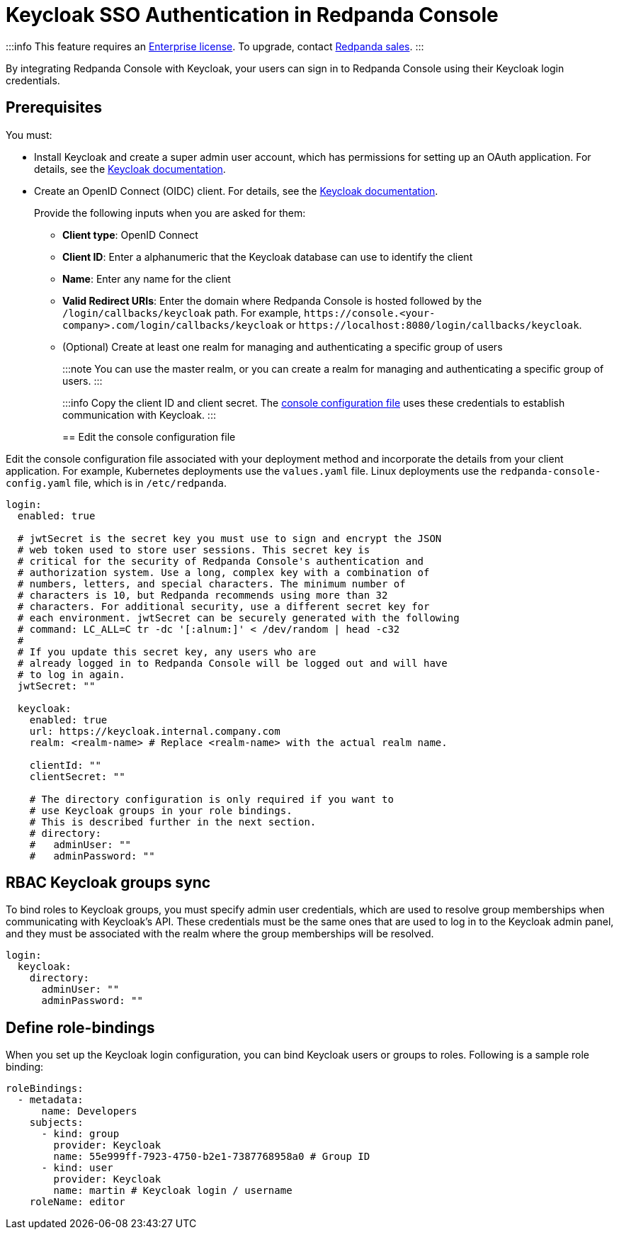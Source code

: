 = Keycloak SSO Authentication in Redpanda Console
:description: Configure authentication with external identity providers in Redpanda Console.

:::info
This feature requires an xref:get-started:licenses.adoc[Enterprise license]. To upgrade, contact https://redpanda.com/try-redpanda?section=enterprise-cloud[Redpanda sales].
:::

By integrating Redpanda Console with Keycloak, your users can sign in to Redpanda Console using their Keycloak login credentials.

== Prerequisites

You must:

* Install Keycloak and create a super admin user account, which has permissions for setting up an OAuth application. For details, see the https://www.keycloak.org/guides[Keycloak documentation].
* Create an OpenID Connect (OIDC) client. For details, see the https://www.keycloak.org/docs/latest/server_admin/index.html#proc-creating-oidc-client_server_administration_guide[Keycloak documentation].
+
Provide the following inputs when you are asked for them:

 ** *Client type*: OpenID Connect
 ** *Client ID*: Enter a alphanumeric that the Keycloak database can use to identify the client
 ** *Name*: Enter any name for the client
 ** *Valid Redirect URIs*: Enter the domain where Redpanda Console is hosted followed by the `/login/callbacks/keycloak` path. For example, `+https://console.<your-company>.com/login/callbacks/keycloak+` or `+https://localhost:8080/login/callbacks/keycloak+`.
 ** (Optional) Create at least one realm for managing and authenticating a specific group of users
+
:::note
You can use the master realm, or you can create a realm for managing and authenticating a specific group of users.
:::

+
:::info
Copy the client ID and client secret. The <<edit-the-console-configuration-file,console configuration file>> uses these credentials to establish communication with Keycloak.
:::

== Edit the console configuration file

Edit the console configuration file associated with your deployment method and incorporate the details from your client application. For example, Kubernetes deployments use the `values.yaml` file. Linux deployments use the `redpanda-console-config.yaml` file, which is in `/etc/redpanda`.

[,yaml]
----
login:
  enabled: true

  # jwtSecret is the secret key you must use to sign and encrypt the JSON
  # web token used to store user sessions. This secret key is
  # critical for the security of Redpanda Console's authentication and
  # authorization system. Use a long, complex key with a combination of
  # numbers, letters, and special characters. The minimum number of
  # characters is 10, but Redpanda recommends using more than 32
  # characters. For additional security, use a different secret key for
  # each environment. jwtSecret can be securely generated with the following
  # command: LC_ALL=C tr -dc '[:alnum:]' < /dev/random | head -c32
  #
  # If you update this secret key, any users who are
  # already logged in to Redpanda Console will be logged out and will have
  # to log in again.
  jwtSecret: ""

  keycloak:
    enabled: true
    url: https://keycloak.internal.company.com
    realm: <realm-name> # Replace <realm-name> with the actual realm name.

    clientId: ""
    clientSecret: ""

    # The directory configuration is only required if you want to
    # use Keycloak groups in your role bindings.
    # This is described further in the next section.
    # directory:
    #   adminUser: ""
    #   adminPassword: ""
----

== RBAC Keycloak groups sync

To bind roles to Keycloak groups, you must specify admin user credentials, which are used to resolve group memberships when communicating with Keycloak's API. These credentials must be the same ones that are used to log in to the Keycloak admin panel, and they must be associated with the realm where the group memberships will be resolved.

[,yaml]
----
login:
  keycloak:
    directory:
      adminUser: ""
      adminPassword: ""
----

== Define role-bindings

When you set up the Keycloak login configuration, you can bind Keycloak users or groups to roles. Following is a sample
role binding:

[,yaml]
----
roleBindings:
  - metadata:
      name: Developers
    subjects:
      - kind: group
        provider: Keycloak
        name: 55e999ff-7923-4750-b2e1-7387768958a0 # Group ID
      - kind: user
        provider: Keycloak
        name: martin # Keycloak login / username
    roleName: editor
----
